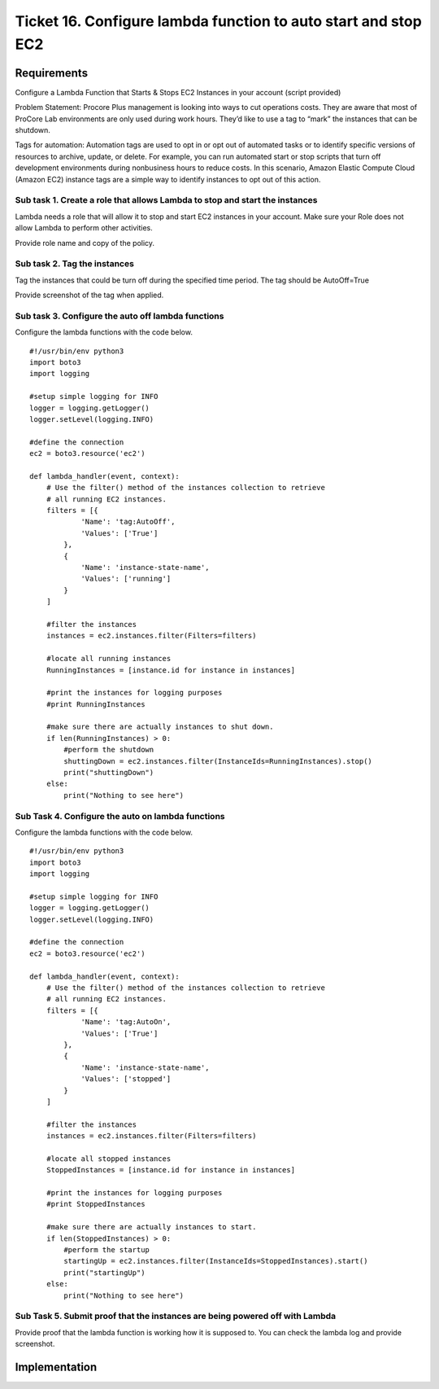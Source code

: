 *****************************************************************
 Ticket 16. Configure lambda function to auto start and stop EC2
*****************************************************************


Requirements
------------
Configure a Lambda Function that Starts & Stops EC2
Instances in your account (script provided)

Problem Statement: Procore Plus management is looking
into ways to cut operations costs. They are aware that
most of ProCore Lab environments are only used during
work hours. They’d like to use a tag to “mark” the
instances that can be shutdown.

Tags for automation: Automation tags are used to opt in
or opt out of automated tasks or to identify specific
versions of resources to archive, update, or delete.
For example, you can run automated start or stop
scripts that turn off development environments during
nonbusiness hours to reduce costs. In this scenario,
Amazon Elastic Compute Cloud (Amazon EC2) instance tags
are a simple way to identify instances to opt out of
this action.


Sub task 1. Create a role that allows Lambda to stop and start the instances
^^^^^^^^^^^^^^^^^^^^^^^^^^^^^^^^^^^^^^^^^^^^^^^^^^^^^^^^^^^^^^^^^^^^^^^^^^^^
Lambda needs a role that will allow it to stop and
start EC2 instances in your account. Make sure your
Role does not allow Lambda to perform other activities.

Provide role name and copy of the policy.


Sub task 2. Tag the instances
^^^^^^^^^^^^^^^^^^^^^^^^^^^^^
Tag the instances that could be turn off during the
specified time period. The tag should be AutoOff=True

Provide screenshot of the tag when applied.


Sub task 3. Configure the auto off lambda functions
^^^^^^^^^^^^^^^^^^^^^^^^^^^^^^^^^^^^^^^^^^^^^^^^^^^
Configure the lambda functions with the code below.

::

  #!/usr/bin/env python3
  import boto3
  import logging

  #setup simple logging for INFO
  logger = logging.getLogger()
  logger.setLevel(logging.INFO)

  #define the connection
  ec2 = boto3.resource('ec2')

  def lambda_handler(event, context):
      # Use the filter() method of the instances collection to retrieve
      # all running EC2 instances.
      filters = [{
              'Name': 'tag:AutoOff',
              'Values': ['True']
          },
          {
              'Name': 'instance-state-name',
              'Values': ['running']
          }
      ]

      #filter the instances
      instances = ec2.instances.filter(Filters=filters)

      #locate all running instances
      RunningInstances = [instance.id for instance in instances]

      #print the instances for logging purposes
      #print RunningInstances

      #make sure there are actually instances to shut down.
      if len(RunningInstances) > 0:
          #perform the shutdown
          shuttingDown = ec2.instances.filter(InstanceIds=RunningInstances).stop()
          print("shuttingDown")
      else:
          print("Nothing to see here")

Sub Task 4. Configure the auto on lambda functions
^^^^^^^^^^^^^^^^^^^^^^^^^^^^^^^^^^^^^^^^^^^^^^^^^^
Configure the lambda functions with the code below.

::

  #!/usr/bin/env python3
  import boto3
  import logging

  #setup simple logging for INFO
  logger = logging.getLogger()
  logger.setLevel(logging.INFO)

  #define the connection
  ec2 = boto3.resource('ec2')

  def lambda_handler(event, context):
      # Use the filter() method of the instances collection to retrieve
      # all running EC2 instances.
      filters = [{
              'Name': 'tag:AutoOn',
              'Values': ['True']
          },
          {
              'Name': 'instance-state-name',
              'Values': ['stopped']
          }
      ]

      #filter the instances
      instances = ec2.instances.filter(Filters=filters)

      #locate all stopped instances
      StoppedInstances = [instance.id for instance in instances]

      #print the instances for logging purposes
      #print StoppedInstances

      #make sure there are actually instances to start.
      if len(StoppedInstances) > 0:
          #perform the startup
          startingUp = ec2.instances.filter(InstanceIds=StoppedInstances).start()
          print("startingUp")
      else:
          print("Nothing to see here")

Sub Task 5. Submit proof that the instances are being powered off with Lambda
^^^^^^^^^^^^^^^^^^^^^^^^^^^^^^^^^^^^^^^^^^^^^^^^^^^^^^^^^^^^^^^^^^^^^^^^^^^^^
Provide proof that the lambda function is working how
it is supposed to. You can check the lambda log and
provide screenshot.


Implementation
--------------
